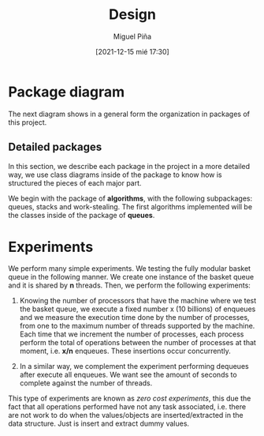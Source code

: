#+title: Design
#+author: Miguel Piña
#+date: [2021-12-15 mié 17:30]


* Package diagram

  The next diagram shows in a general form the organization in packages of this
  project.

  #+begin_src plantuml :file packages.png :exports results
    allow_mixing

    package "algorithms" {
            package "queues"
            package "stacks"
            package "work-stealing"
    }

    package "infrastructure" {
            package "JSON"
            package "Graphs"
            package "CMD"
    }

    package "Experiments" {
            package "SpanningTree"
            package "ZeroCostExperiments"
    }

    package "Tests" {
            package "queues-test"
            package "work-stealing-test"
            package "stacks-test"

            package "spanning-tree-test"
            package "zero-cost-test"
    }
  #+end_src

   #+RESULTS:
   [[file:packages.png]]

** Detailed packages

   In this section, we describe each package in the project in a more detailed
   way, we use class diagrams inside of the package to know how is structured
   the pieces of each major part.

   We begin with the package of *algorithms*, with the following subpackages:
   queues, stacks and work-stealing. The first algorithms implemented will be
   the classes inside of the package of *queues*.

  #+begin_src plantuml :file algorithms.png :exports results
    allow_mixing

    package "algorithms" {
            package "queues" {
                    abstract class kBasket {
                            - Object[K] A
                            - STATE = OPEN
                            + STATE put(x)
                            + Object take()
                    }
                    class kBasketFAI {
                            - Object[K] A
                            - TAKES = 0
                            - PUTS = 0
                            - STATE = OPEN
                            + STATE put(x)
                            + Object take()
                    }
                    kBasket <-- kBasketFAI
                    class kBasketCAS {
                            - Object[K] A
                            - TAKES_p = {0, 1, ..., K - 1}
                            - PUTS_p = {0, 1, ..., K - 1}
                            - STATE = OPEN
                            + STATE put(x)
                            + Object take()
                    }
                    kBasket <-- kBasketCAS
                    class LLIC {
                            + int LL()
                            + void IC()
                    }
                    class BasketQueue {
                            - kBasket[] A
                            - LLSC Head
                            - LLSC Tail
                            + state ENQUEUE
                            + Object DEQUEUE
                    }
            }
            package "stacks"
            package "work-stealing"
    }


  #+end_src

  #+RESULTS:
  [[file:algorithms.png]]


* Experiments

   We perform many simple experiments. We testing the fully modular
   basket queue in the following manner.  We create one instance of the basket
   queue and it is shared by *n* threads. Then, we perform the following
   experiments:

   1. Knowing the number of processors that have the machine where we test
      the basket queue, we execute a fixed number x (10 billions) of
      enqueues and we measure the execution time done by the number of
      processes, from one to the maximum number of threads supported by the
      machine. Each time that we increment the number of processes, each process
      perform the total of operations between the number of processes at that
      moment, i.e. *x/n* enqueues. These insertions occur concurrently.

   2. In a similar way, we complement the experiment performing dequeues after
      execute all enqueues. We want see the amount of seconds to complete
      against the number of threads.

   This type of experiments are known as /zero cost experiments/, this due the
   fact that all operations performed have not any task associated, i.e. there
   are not work to do when the values/objects are inserted/extracted in the data
   structure. Just is insert and extract dummy values.
